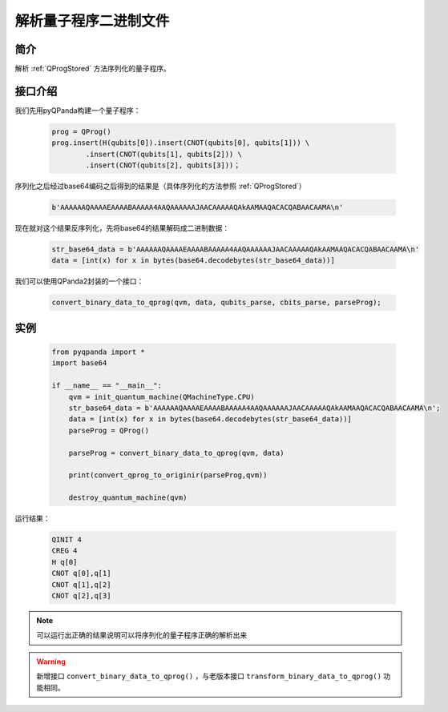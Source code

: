 .. _QProgDataParse:

解析量子程序二进制文件
==========================

简介
--------------

解析 :ref:`QProgStored` 方法序列化的量子程序。

接口介绍
--------------

我们先用pyQPanda构建一个量子程序：

    .. code-block:: python

        prog = QProg()
        prog.insert(H(qubits[0]).insert(CNOT(qubits[0], qubits[1])) \
                .insert(CNOT(qubits[1], qubits[2])) \
                .insert(CNOT(qubits[2], qubits[3]))；

序列化之后经过base64编码之后得到的结果是（具体序列化的方法参照 :ref:`QProgStored`）

    .. code-block:: c

        b'AAAAAAQAAAAEAAAABAAAAA4AAQAAAAAAJAACAAAAAQAkAAMAAQACACQABAACAAMA\n'

现在就对这个结果反序列化，先将base64的结果解码成二进制数据：

    .. code-block:: c

        str_base64_data = b'AAAAAAQAAAAEAAAABAAAAA4AAQAAAAAAJAACAAAAAQAkAAMAAQACACQABAACAAMA\n'
        data = [int(x) for x in bytes(base64.decodebytes(str_base64_data))]

我们可以使用QPanda2封装的一个接口：

    .. code-block:: python

        convert_binary_data_to_qprog(qvm, data, qubits_parse, cbits_parse, parseProg);

实例
------------

    .. code-block:: python
    
        from pyqpanda import *
        import base64

        if __name__ == "__main__":
            qvm = init_quantum_machine(QMachineType.CPU)
            str_base64_data = b'AAAAAAQAAAAEAAAABAAAAA4AAQAAAAAAJAACAAAAAQAkAAMAAQACACQABAACAAMA\n';
            data = [int(x) for x in bytes(base64.decodebytes(str_base64_data))]  
            parseProg = QProg()

            parseProg = convert_binary_data_to_qprog(qvm, data)
            
            print(convert_qprog_to_originir(parseProg,qvm))

            destroy_quantum_machine(qvm)

运行结果：

    .. code-block:: c

        QINIT 4
        CREG 4
        H q[0]
        CNOT q[0],q[1]
        CNOT q[1],q[2]
        CNOT q[2],q[3]

.. note:: 可以运行出正确的结果说明可以将序列化的量子程序正确的解析出来


.. warning:: 
        新增接口 ``convert_binary_data_to_qprog()`` ，与老版本接口 ``transform_binary_data_to_qprog()`` 功能相同。